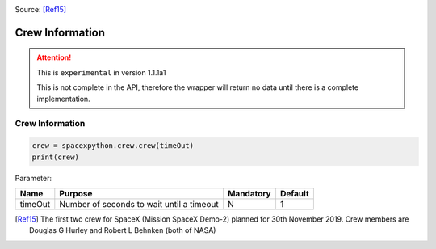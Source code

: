.. image:: ../images/crew.jpg
   :scale: 100 %

Source: [Ref15]_

Crew Information
****************


.. attention::

    This is ``experimental`` in version 1.1.1a1

    This is not complete in the API, therefore the wrapper will return no data until there is a complete implementation.

Crew Information
```````````````````

.. code-block:: python

    crew = spacexpython.crew.crew(timeOut)
    print(crew)

Parameter:

.. tabularcolumns:: |1|1|C|C|

+------------+-------------------------------------------+-----------+---------+
| Name       | Purpose                                   | Mandatory | Default |
+============+===========================================+===========+=========+
| timeOut    | Number of seconds to wait until a timeout |      N    |    1    |
+------------+-------------------------------------------+-----------+---------+



.. [Ref15] The first two crew for SpaceX (Mission SpaceX Demo-2) planned for 30th November 2019.
           Crew members are Douglas G Hurley and Robert L Behnken (both of NASA)